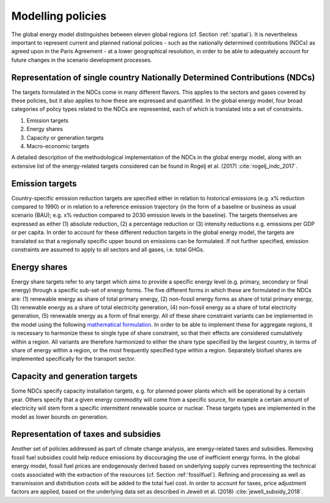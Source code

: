 .. _policy:

Modelling policies
==================
The global energy model distinguishes between eleven global regions (cf. Section :ref:`spatial`).  It is nevertheless important to represent current and planned national policies - such as the nationally determined contributions (NDCs) as agreed upon in the Paris Agreement - at a lower geographical resolution, in order to be able to adequately account for future changes in the scenario development processes.

Representation of single country Nationally Determined Contributions (NDCs)
---------------------------------------------------------------------------
The targets formulated in the NDCs come in many different flavors. This applies to the sectors and gases covered by these  policies, but it also applies to how these are expressed and quantified. In the global energy model, four broad categories of policy types related to the NDCs are represented, each of which is translated into a set of constraints.

1. Emission targets
2. Energy shares
3. Capacity or generation targets
4. Macro-economic targets

A detailed description of the methodological implementation of the NDCs in the global energy model, along with an extensive list of the energy-related targets considered can be found in Rogelj et al. (2017) :cite:`rogelj_indc_2017`.

.. TODO complete the following. See iiasa/message_doc#42

   Additional policies implemented in the model can also be found in ('what reference for the CD_Links related policies?`).

Emission targets
----------------
Country-specific emission reduction targets are specified either in relation to historical emissions (e.g. x% reduction compared to 1990) or in relation to a reference emission trajectory (in the form of a baseline or business as usual scenario (BAU); e.g. x% reduction compared to 2030 emission levels in the baseline). The targets themselves are expressed as either (1) absolute reduction, (2) a percentage reduction or (3) intensity reductions e.g. emissions per GDP or per capita. In order to account for these different reduction targets in the global energy model, the targets are translated so that a regionally specific upper bound on emissions can be formulated. If not further specified, emission constraints are assumed to apply to all sectors and all gases, i.e. total GHGs.

Energy shares
-------------
Energy share targets refer to any target which aims to provide a specific energy level (e.g. primary, secondary or final energy) through a specific sub-set of energy forms.  The five different forms in which these are formulated in the NDCs are: (1) renewable energy as share of total primary energy, (2) non-fossil energy forms as share of total primary energy, (3) renewable energy as a share of total electricity generation, (4) non-fossil energy as a share of total electricity generation, (5) renewable energy as a form of final energy.  All of these share constraint variants can be implemented in the model using the following `mathematical formulation <https://docs.messageix.org/en/stable/model/MESSAGE/model_core.html#constraints-on-shares-of-technologies-and-commodities>`_. In order to be able to implement these for aggregate regions, it is necessary to harmonize these to single type of share constraint, so that their effects are considered cumulatively within a region. All variants are therefore harmonized to either the share type specified by the largest country, in terms of share of energy within a region, or the most frequently specified type within a region.
Separately biofuel shares are implemented specifically for the transport sector.


Capacity and generation targets
-------------------------------
Some NDCs specify capacity installation targets, e.g. for planned power plants which will be operational by a certain year.  Others specify that a given energy commodity will come from a specific source, for example a certain amount of electricity will stem form a specific intermittent renewable source or nuclear. These targets types are implemented in the model as lower bounds on generation.


.. TODO complete the following. See iiasa/message_doc#43

   Macro-economic targets
   ----------------------


Representation of taxes and subsidies
-------------------------------------
Another set of policies addressed as part of climate change analysis, are energy-related taxes and subsidies. Removing fossil fuel subsidies could help reduce emissions by discouraging the use of inefficient energy forms. In the global energy model, fossil fuel prices are endogenously derived based on underlying supply curves representing the technical costs associated with the extraction of the resources (cf. Section :ref:`fossilfuel`).  Refining and processing as well as transmission and distribution costs will be added to the total fuel cost. In order to account for taxes, price adjustment factors are applied, based on the underlying data set as described in Jewell et al. (2018) :cite:`jewell_subsidy_2018`.
